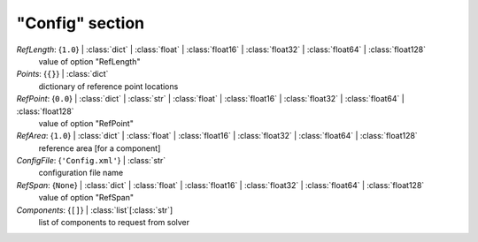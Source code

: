 ----------------
"Config" section
----------------

*RefLength*: {``1.0``} | :class:`dict` | :class:`float` | :class:`float16` | :class:`float32` | :class:`float64` | :class:`float128`
    value of option "RefLength"
*Points*: {``{}``} | :class:`dict`
    dictionary of reference point locations
*RefPoint*: {``0.0``} | :class:`dict` | :class:`str` | :class:`float` | :class:`float16` | :class:`float32` | :class:`float64` | :class:`float128`
    value of option "RefPoint"
*RefArea*: {``1.0``} | :class:`dict` | :class:`float` | :class:`float16` | :class:`float32` | :class:`float64` | :class:`float128`
    reference area [for a component]
*ConfigFile*: {``'Config.xml'``} | :class:`str`
    configuration file name
*RefSpan*: {``None``} | :class:`dict` | :class:`float` | :class:`float16` | :class:`float32` | :class:`float64` | :class:`float128`
    value of option "RefSpan"
*Components*: {``[]``} | :class:`list`\ [:class:`str`]
    list of components to request from solver

